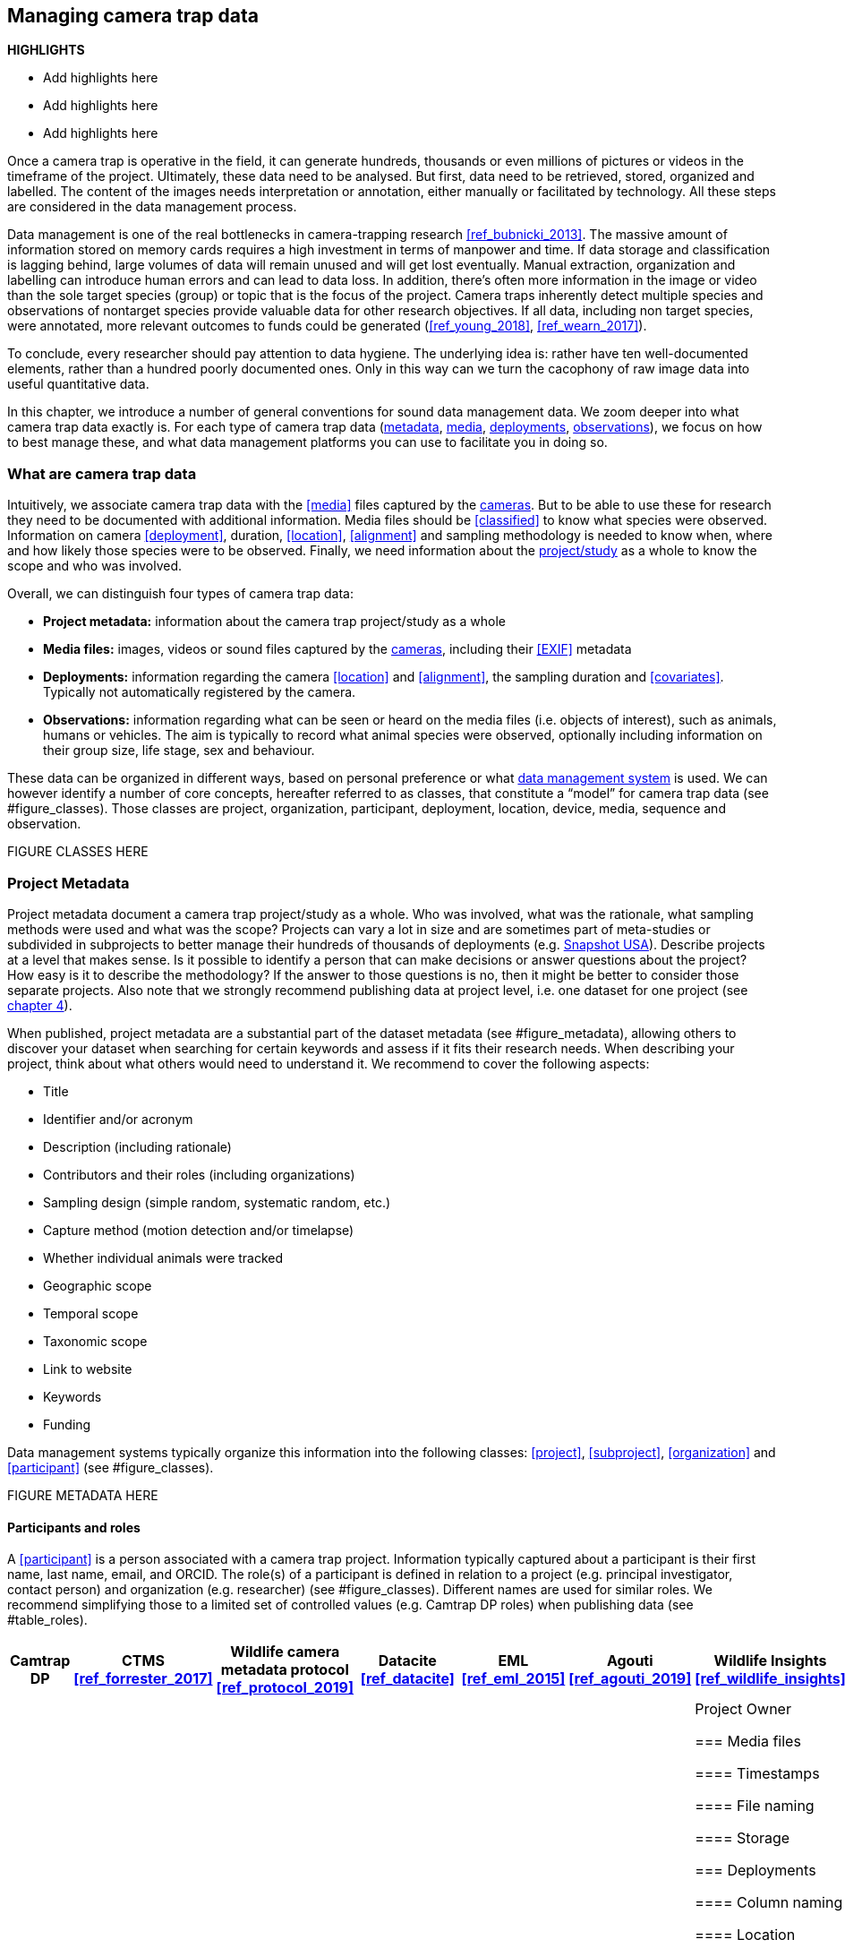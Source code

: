 [[chapter_three]]

== Managing camera trap data

*HIGHLIGHTS*

* Add highlights here
* Add highlights here
* Add highlights here

Once a camera trap is operative in the field, it can generate hundreds, thousands or even millions of pictures or videos in the timeframe of the project. 
Ultimately, these data need to be analysed. But first, data need to be retrieved, stored, organized and labelled. 
The content of the images needs interpretation or annotation, either manually or facilitated by technology. 
All these steps are considered in the data management process.

Data management is one of the real bottlenecks in camera-trapping research <<ref_bubnicki_2013>>. 
The massive amount of information stored on memory cards requires a high investment in terms of manpower and time. 
If data storage and classification is lagging behind, large volumes of data will remain unused and will get lost eventually. 
Manual extraction, organization and labelling can introduce human errors and can lead to data loss. 
In addition, there’s often more information in the image or video than the sole target species (group) or topic that is the focus of the project. 
Camera traps inherently detect multiple species and observations of nontarget species provide valuable data for other research objectives. 
If all data, including non target species, were annotated, more relevant outcomes to funds could be generated (<<ref_young_2018>>, <<ref_wearn_2017>>).

To conclude, every researcher should pay attention to data hygiene. The underlying idea is: rather have ten well-documented elements, 
rather than a hundred poorly documented ones. Only in this way can we turn the cacophony of raw image data into useful quantitative data.

In this chapter, we introduce a number of general conventions for sound data management data. 
We zoom deeper into what camera trap data exactly is. For each type of camera trap data 
(<<project-metadata, metadata>>, <<media-files, media>>, <<deployments, deployments>>, <<observations, observations>>), we focus on how to best manage these, and what data management platforms you can use to facilitate you in doing so.

=== What are camera trap data

Intuitively, we associate camera trap data with the <<media>> files captured by the <<camera,cameras>>. 
But to be able to use these for research they need to be documented with additional information. 
Media files should be <<classified>> to know what species were observed. Information on camera <<deployment>>, duration, <<location>>, <<alignment>> and sampling methodology 
is needed to know when, where and how likely those species were to be observed. 
Finally, we need information about the <<project,project/study>> as a whole to know the scope and who was involved.

Overall, we can distinguish four types of camera trap data:

* **Project metadata:** information about the camera trap project/study as a whole
* **Media files:** images, videos or sound files captured by the <<camera,cameras>>, including their <<EXIF>> metadata
* **Deployments:** information regarding the camera <<location>> and <<alignment>>, the sampling duration and <<covariates>>. Typically not automatically registered by the camera.
* **Observations:** information regarding what can be seen or heard on the media files (i.e. objects of interest), such as animals, humans or vehicles. The aim is typically to record what animal species were observed, optionally including information on their group size, life stage, sex and behaviour.

These data can be organized in different ways, based on personal preference or what <<data-management-system,data management system>> is used. 
We can however identify a number of core concepts, hereafter referred to as classes, that constitute a “model” for camera trap data (see #figure_classes). 
Those classes are project, organization, participant, deployment, location, device, media, sequence and observation.

FIGURE CLASSES HERE

=== Project Metadata

Project metadata document a camera trap project/study as a whole. Who was involved, what was the rationale, what sampling methods were used and what was the scope? 
Projects can vary a lot in size and are sometimes part of meta-studies or subdivided in subprojects to better manage their hundreds of thousands of deployments (e.g. https://www.snapshot-usa.org/[Snapshot USA]). 
Describe projects at a level that makes sense. Is it possible to identify a person that can make decisions or answer questions about the project? 
How easy is it to describe the methodology? If the answer to those questions is no, then it might be better to consider those separate projects. 
Also note that we strongly recommend publishing data at project level, i.e. one dataset for one project (see <<chapter_four, chapter 4>>).

When published, project metadata are a substantial part of the dataset metadata (see #figure_metadata), allowing others to discover your dataset when searching for certain keywords and assess if it fits their research needs. 
When describing your project, think about what others would need to understand it. We recommend to cover the following aspects:

* Title
* Identifier and/or acronym
* Description (including rationale)
* Contributors and their roles (including organizations)
* Sampling design (simple random, systematic random, etc.)
* Capture method (motion detection and/or timelapse)
* Whether individual animals were tracked
* Geographic scope
* Temporal scope
* Taxonomic scope
* Link to website
* Keywords
* Funding

Data management systems typically organize this information into the following classes: 
<<project>>, <<subproject>>, <<organization>> and <<participant>> (see #figure_classes).

FIGURE METADATA HERE

==== Participants and roles

A <<participant>> is a person associated with a camera trap project. Information typically captured about a participant is their first name, last name, email, and ORCID. 
The role(s) of a participant is defined in relation to a project (e.g. principal investigator, contact person) and organization (e.g. researcher) (see #figure_classes). 
Different names are used for similar roles. We recommend simplifying those to a limited set of controlled values (e.g. Camtrap DP roles) when publishing data (see #table_roles).

[cols=7*,options="header"]
|===
|Camtrap DP
|CTMS <<ref_forrester_2017>>
|Wildlife camera metadata protocol <<ref_protocol_2019>>
|Datacite <<ref_datacite>>
|EML <<ref_eml_2015>>
|Agouti <<ref_agouti_2019>>
|Wildlife Insights <<ref_wildlife_insights>>

|contact
|ProjectContact
|Project Coordinator
|ContactPerson
|Point of Contact
|Project coordinator
|Project Owner








=== Media files

==== Timestamps

==== File naming

==== Storage

=== Deployments

==== Column naming

==== Location

==== Camera model, settings and alignment

==== Deployment groups

==== Covariates

=== Observations

==== Classification

==== Citizen science

==== Artificial intelligence

==== Media or event based classification

==== Common or scientific names

=== Data management systems

